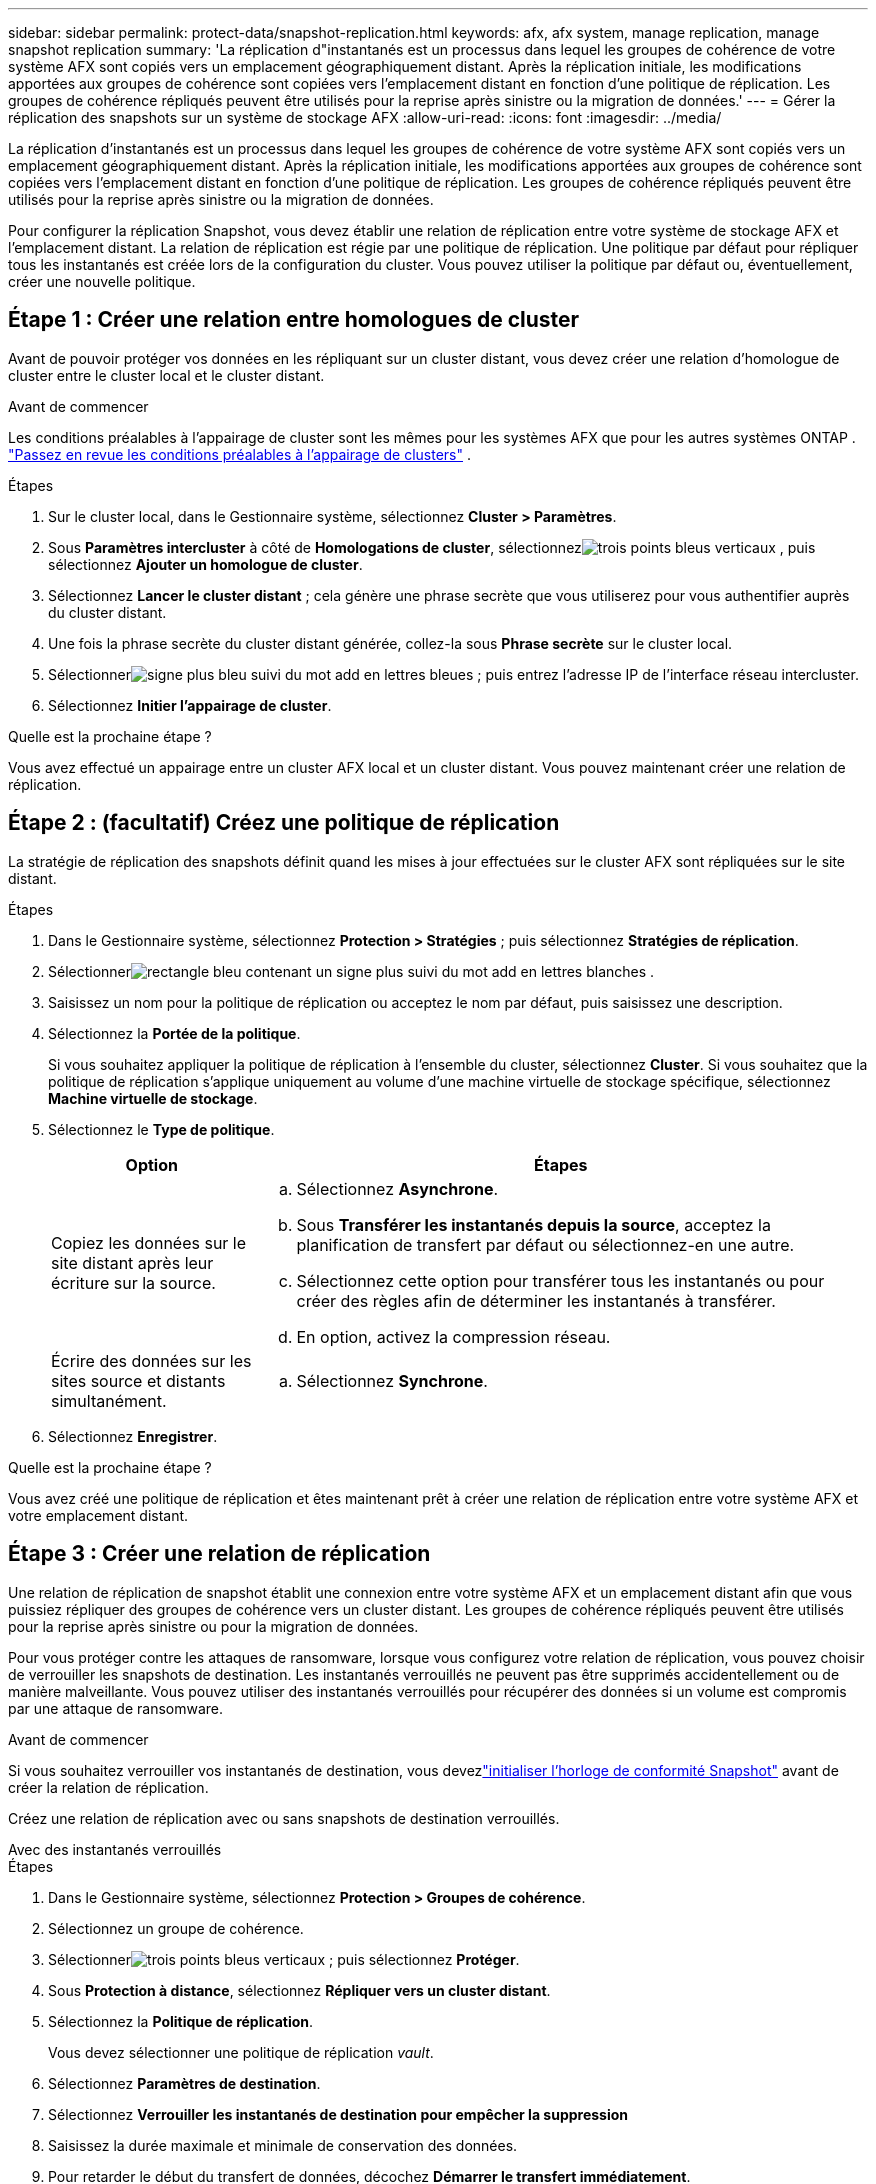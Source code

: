 ---
sidebar: sidebar 
permalink: protect-data/snapshot-replication.html 
keywords: afx, afx system, manage replication, manage snapshot replication 
summary: 'La réplication d"instantanés est un processus dans lequel les groupes de cohérence de votre système AFX sont copiés vers un emplacement géographiquement distant.  Après la réplication initiale, les modifications apportées aux groupes de cohérence sont copiées vers l’emplacement distant en fonction d’une politique de réplication.  Les groupes de cohérence répliqués peuvent être utilisés pour la reprise après sinistre ou la migration de données.' 
---
= Gérer la réplication des snapshots sur un système de stockage AFX
:allow-uri-read: 
:icons: font
:imagesdir: ../media/


[role="lead"]
La réplication d'instantanés est un processus dans lequel les groupes de cohérence de votre système AFX sont copiés vers un emplacement géographiquement distant.  Après la réplication initiale, les modifications apportées aux groupes de cohérence sont copiées vers l’emplacement distant en fonction d’une politique de réplication.  Les groupes de cohérence répliqués peuvent être utilisés pour la reprise après sinistre ou la migration de données.

Pour configurer la réplication Snapshot, vous devez établir une relation de réplication entre votre système de stockage AFX et l'emplacement distant.  La relation de réplication est régie par une politique de réplication.  Une politique par défaut pour répliquer tous les instantanés est créée lors de la configuration du cluster.  Vous pouvez utiliser la politique par défaut ou, éventuellement, créer une nouvelle politique.



== Étape 1 : Créer une relation entre homologues de cluster

Avant de pouvoir protéger vos données en les répliquant sur un cluster distant, vous devez créer une relation d’homologue de cluster entre le cluster local et le cluster distant.

.Avant de commencer
Les conditions préalables à l'appairage de cluster sont les mêmes pour les systèmes AFX que pour les autres systèmes ONTAP . link:https://docs.netapp.com/us-en/ontap/peering/prerequisites-cluster-peering-reference.html["Passez en revue les conditions préalables à l'appairage de clusters"^] .

.Étapes
. Sur le cluster local, dans le Gestionnaire système, sélectionnez *Cluster > Paramètres*.
. Sous *Paramètres intercluster* à côté de *Homologations de cluster*, sélectionnezimage:icon_kabob.gif["trois points bleus verticaux"] , puis sélectionnez *Ajouter un homologue de cluster*.
. Sélectionnez *Lancer le cluster distant* ; cela génère une phrase secrète que vous utiliserez pour vous authentifier auprès du cluster distant.
. Une fois la phrase secrète du cluster distant générée, collez-la sous *Phrase secrète* sur le cluster local.
. Sélectionnerimage:icon_add.gif["signe plus bleu suivi du mot add en lettres bleues"] ; puis entrez l'adresse IP de l'interface réseau intercluster.
. Sélectionnez *Initier l'appairage de cluster*.


.Quelle est la prochaine étape ?
Vous avez effectué un appairage entre un cluster AFX local et un cluster distant.  Vous pouvez maintenant créer une relation de réplication.



== Étape 2 : (facultatif) Créez une politique de réplication

La stratégie de réplication des snapshots définit quand les mises à jour effectuées sur le cluster AFX sont répliquées sur le site distant.

.Étapes
. Dans le Gestionnaire système, sélectionnez *Protection > Stratégies* ; puis sélectionnez *Stratégies de réplication*.
. Sélectionnerimage:icon_add_blue_bg.png["rectangle bleu contenant un signe plus suivi du mot add en lettres blanches"] .
. Saisissez un nom pour la politique de réplication ou acceptez le nom par défaut, puis saisissez une description.
. Sélectionnez la *Portée de la politique*.
+
Si vous souhaitez appliquer la politique de réplication à l’ensemble du cluster, sélectionnez *Cluster*.  Si vous souhaitez que la politique de réplication s'applique uniquement au volume d'une machine virtuelle de stockage spécifique, sélectionnez *Machine virtuelle de stockage*.

. Sélectionnez le *Type de politique*.
+
[cols="2,6a"]
|===
| Option | Étapes 


| Copiez les données sur le site distant après leur écriture sur la source.  a| 
.. Sélectionnez *Asynchrone*.
.. Sous *Transférer les instantanés depuis la source*, acceptez la planification de transfert par défaut ou sélectionnez-en une autre.
.. Sélectionnez cette option pour transférer tous les instantanés ou pour créer des règles afin de déterminer les instantanés à transférer.
.. En option, activez la compression réseau.




| Écrire des données sur les sites source et distants simultanément.  a| 
.. Sélectionnez *Synchrone*.


|===
. Sélectionnez *Enregistrer*.


.Quelle est la prochaine étape ?
Vous avez créé une politique de réplication et êtes maintenant prêt à créer une relation de réplication entre votre système AFX et votre emplacement distant.



== Étape 3 : Créer une relation de réplication

Une relation de réplication de snapshot établit une connexion entre votre système AFX et un emplacement distant afin que vous puissiez répliquer des groupes de cohérence vers un cluster distant.  Les groupes de cohérence répliqués peuvent être utilisés pour la reprise après sinistre ou pour la migration de données.

Pour vous protéger contre les attaques de ransomware, lorsque vous configurez votre relation de réplication, vous pouvez choisir de verrouiller les snapshots de destination.  Les instantanés verrouillés ne peuvent pas être supprimés accidentellement ou de manière malveillante.  Vous pouvez utiliser des instantanés verrouillés pour récupérer des données si un volume est compromis par une attaque de ransomware.

.Avant de commencer
Si vous souhaitez verrouiller vos instantanés de destination, vous devezlink:../secure-data/ransomware-protection.html#initialize-the-snaplock-compliance-clock["initialiser l'horloge de conformité Snapshot"] avant de créer la relation de réplication.

Créez une relation de réplication avec ou sans snapshots de destination verrouillés.

[role="tabbed-block"]
====
.Avec des instantanés verrouillés
--
.Étapes
. Dans le Gestionnaire système, sélectionnez *Protection > Groupes de cohérence*.
. Sélectionnez un groupe de cohérence.
. Sélectionnerimage:icon_kabob.gif["trois points bleus verticaux"] ; puis sélectionnez *Protéger*.
. Sous *Protection à distance*, sélectionnez *Répliquer vers un cluster distant*.
. Sélectionnez la *Politique de réplication*.
+
Vous devez sélectionner une politique de réplication _vault_.

. Sélectionnez *Paramètres de destination*.
. Sélectionnez *Verrouiller les instantanés de destination pour empêcher la suppression*
. Saisissez la durée maximale et minimale de conservation des données.
. Pour retarder le début du transfert de données, décochez *Démarrer le transfert immédiatement*.
+
Le transfert de données initial commence immédiatement par défaut.

. Si vous le souhaitez, pour remplacer le calendrier de transfert par défaut, sélectionnez *Paramètres de destination*, puis sélectionnez *Remplacer le calendrier de transfert*.
+
Votre horaire de transfert doit durer au moins 30 minutes pour être pris en charge.

. Sélectionnez *Enregistrer*.


--
.Sans instantanés verrouillés
--
.Étapes
. Dans le Gestionnaire système, sélectionnez *Protection > Réplication*.
. Sélectionnez cette option pour créer la relation de réplication avec la destination locale ou la source locale.
+
[cols="2,2"]
|===
| Option | Étapes 


| Destinations locales  a| 
.. Sélectionnez *Destinations locales*, puis sélectionnezimage:icon_replicate_blue_bg.png["rectangle avec fond bleu et le mot replicate en lettres blanches"] .
.. Recherchez et sélectionnez le groupe de cohérence source.
+
Le groupe de cohérence _source_ fait référence au groupe de cohérence de votre cluster local que vous souhaitez répliquer.





| Sources locales  a| 
.. Sélectionnez *Sources locales*, puis sélectionnezimage:icon_replicate_blue_bg.png["rectangle avec fond bleu et le mot replicate en lettres blanches"] .
.. Recherchez et sélectionnez le groupe de cohérence source.
+
Le groupe de cohérence _source_ fait référence au groupe de cohérence de votre cluster local que vous souhaitez répliquer.

.. Sous *Destination de réplication*, sélectionnez le cluster vers lequel répliquer, puis sélectionnez la machine virtuelle de stockage.


|===
. Sélectionnez une politique de réplication.
. Pour retarder le début du transfert de données, sélectionnez *Paramètres de destination* ; puis désélectionnez *Démarrer le transfert immédiatement*.
+
Le transfert de données initial commence immédiatement par défaut.

. Si vous le souhaitez, pour remplacer le calendrier de transfert par défaut, sélectionnez *Paramètres de destination*, puis sélectionnez *Remplacer le calendrier de transfert*.
+
Votre horaire de transfert doit durer au moins 30 minutes pour être pris en charge.

. Sélectionnez *Enregistrer*.


--
====
.Quelle est la prochaine étape ?
Maintenant que vous avez créé une politique et une relation de réplication, votre transfert de données initial commence comme défini dans votre politique de réplication.  Vous pouvez éventuellement tester votre basculement de réplication pour vérifier qu'un basculement réussi peut se produire si votre système AFX est hors ligne.



== Étape 4 : Tester le basculement de réplication

Vous pouvez également valider que vous pouvez diffuser avec succès les données des volumes répliqués sur un cluster distant si le cluster source est hors ligne.

.Étapes
. Dans le Gestionnaire système, sélectionnez *Protection > Réplication*.
. Passez la souris sur la relation de réplication que vous souhaitez tester, puis sélectionnezimage:icon_kabob.gif["trois points bleus verticaux"] .
. Sélectionnez *Tester le basculement*.
. Saisissez les informations de basculement, puis sélectionnez *Tester le basculement*.


.Quelle est la prochaine étape ?
Maintenant que vos données sont protégées par la réplication instantanée pour la reprise après sinistre, vous devezlink:../secure-data/encrypt-data-at-rest.html["cryptez vos données au repos"] afin qu'il ne puisse pas être lu si un disque de votre système AFX est réutilisé, retourné, égaré ou volé.

